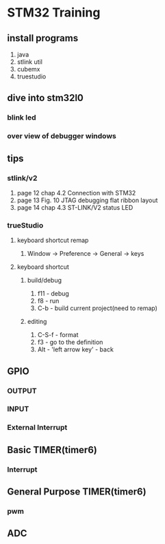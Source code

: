 * STM32 Training
  
** install programs
   1. java
   2. stlink util
   3. cubemx
   4. truestudio
  
      
** dive into stm32l0
*** blink led
*** over view of debugger windows


** tips

*** stlink/v2
    1. page 12 chap 4.2 Connection with STM32
    2. page 13 Fig. 10 JTAG debugging flat ribbon layout
    3. page 14 chap 4.3 ST-LINK/V2 status LED

*** trueStudio
   
**** keyboard shortcut remap
     1. Window -> Preference -> General -> keys


**** keyboard shortcut
***** build/debug
     1. f11   - debug
     2. f8    - run
     3. C-b   - build current project(need to remap)
	
***** editing
     1. C-S-f - format
     2. f3 - go to the definition
     3. Alt - 'left arrow key' - back
	
** GPIO
*** OUTPUT
*** INPUT
*** External Interrupt

** Basic TIMER(timer6)
*** Interrupt
    

** General Purpose TIMER(timer6)
*** pwm

** ADC

